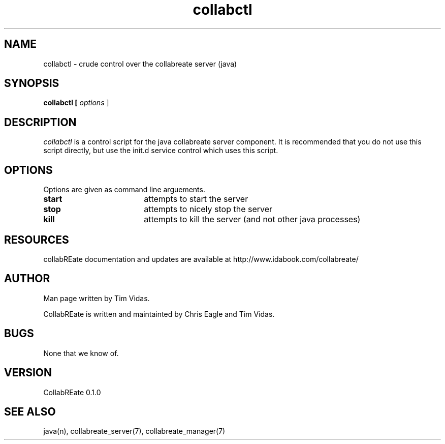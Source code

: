 .TH collabctl 7 "Aug 16\, 2008" "CollabREate 0.1.0" "CollabREate control script"
.SH NAME
collabctl - crude control over the collabreate server (java)
.SH SYNOPSIS
.B collabctl [ 
.I options
]
.SH DESCRIPTION
.I collabctl 
is a control script for the java collabreate server component. It is recommended that you
do not use this script directly, but use the init.d service control which uses this script.
.PP
.SH OPTIONS
Options are given as command line arguements. 
.PP
.TP 18
.B start
attempts to start the server
.TP
.B stop 
attempts to nicely stop the server
.TP
.B kill 
attempts to kill the server (and not other java processes)
.SH RESOURCES
collabREate documentation and updates are available at
http://www.idabook.com/collabreate/
.PP        
.SH AUTHOR
Man page written by Tim Vidas.  

CollabREate is written and maintainted by Chris Eagle and Tim Vidas.
.SH BUGS
None that we know of.
.SH VERSION
CollabREate 0.1.0
.SH SEE ALSO
java(n), collabreate_server(7), collabreate_manager(7)

